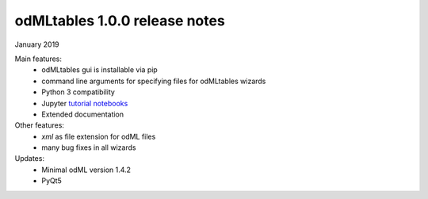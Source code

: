 ==============================
odMLtables 1.0.0 release notes
==============================

January 2019

Main features:
  * odMLtables gui is installable via pip
  * command line arguments for specifying files for odMLtables wizards
  * Python 3 compatibility
  * Jupyter `tutorial notebooks`_
  * Extended documentation

Other features:
  * `xml` as file extension for odML files
  * many bug fixes in all wizards

Updates:
  * Minimal odML version 1.4.2
  * PyQt5

.. _`tutorial notebooks`: ../../../tutorials/